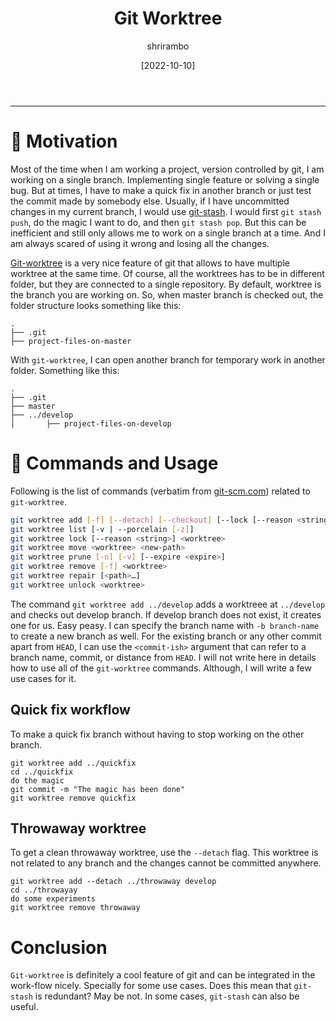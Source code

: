#+TITLE: Git Worktree
#+SUB: An alternative way to work with multiple branches at the same time.
#+DATE: [2022-10-10]
#+AUTHOR: shrirambo
#+OPTIONS: tex:t toc:nil
#+TAGS: blog, til, git, worktree
#+DESCRIPTION: The handy functionality of git worktree that allows us to work on multiple worktrees at the same time without having to stash changes first.
------

* 🐎 Motivation

Most of the time when I am working a project, version controlled by git, I am working on a single branch. Implementing single feature or solving a single bug. But at times, I have to make a quick fix in another branch or just test the commit made by somebody else. Usually, if I have uncommitted changes in my current branch, I would use [[https://git-scm.com/docs/git-stash][git-stash]]. I would first ~git stash push~, do the magic I want to do, and then ~git stash pop~. But this can be inefficient and still only allows me to work on a single branch at a time. And I am always scared of using it wrong and losing all the changes. 

[[https://git-scm.com/docs/git-worktree][Git-worktree]] is a very nice feature of git that allows to have multiple worktree at the same time. Of course, all the worktrees has to be in different folder, but they are connected to a single repository. By default, worktree is the branch you are working on. So, when master branch is checked out, the folder structure looks something like this:

#+BEGIN_EXAMPLE
.
├── .git
├── project-files-on-master
#+END_EXAMPLE

With ~git-worktree~, I can open another branch for temporary work in another folder. Something like this:

#+BEGIN_EXAMPLE
.
├── .git
├── master
├── ../develop
│       ├── project-files-on-develop
#+END_EXAMPLE

* 🎯 Commands and Usage 

Following is the list of commands (verbatim from [[https://git-scm.com/docs/git-worktree][git-scm.com]]) related to ~git-worktree~.

#+BEGIN_SRC bash
git worktree add [-f] [--detach] [--checkout] [--lock [--reason <string>]] [-b <new-branch>] <path> [<commit-ish>]
git worktree list [-v | --porcelain [-z]]
git worktree lock [--reason <string>] <worktree>
git worktree move <worktree> <new-path>
git worktree prune [-n] [-v] [--expire <expire>]
git worktree remove [-f] <worktree>
git worktree repair [<path>…​]
git worktree unlock <worktree>
#+END_SRC

The command ~git worktree add ../develop~ adds a worktreee at ~../develop~ and checks out develop branch. If develop branch does not exist, it creates one for us. Easy peasy. I can specify the branch name with ~-b branch-name~ to create a new branch as well. For the existing branch or any other commit apart from ~HEAD~, I can use the  ~<commit-ish>~ argument that can refer to a branch name, commit, or distance from ~HEAD~. I will not write here in details how to use all of the  ~git-worktree~ commands. Although, I will write a few use cases for it.

** Quick fix workflow

To make a quick fix branch without having to stop working on the other branch.

#+BEGIN_SRC shell
git worktree add ../quickfix
cd ../quickfix
do the magic
git commit -m "The magic has been done"
git worktree remove quickfix
#+END_SRC

** Throwaway worktree

To get a clean throwaway worktree, use the ~--detach~ flag. This worktree is not related to any branch and the changes cannot be committed anywhere. 

#+BEGIN_SRC shell
git worktree add --detach ../throwaway develop
cd ../throwayay
do some experiments
git worktree remove throwaway
#+END_SRC

* Conclusion

~Git-worktree~ is definitely a cool feature of git and can be integrated in the work-flow nicely. Specially for some use cases. Does this mean that ~git-stash~ is redundant? May be not. In some cases, ~git-stash~ can also be useful.
